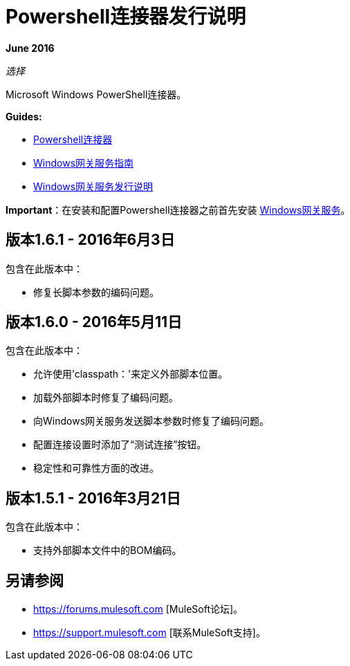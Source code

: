 =  Powershell连接器发行说明
:keywords: release notes, powershell, ps

*June 2016*

_选择_

Microsoft Windows PowerShell连接器。

*Guides:*

*  link:/mule-user-guide/v/3.8/windows-powershell-connector-guide[Powershell连接器]
*  link:/mule-user-guide/v/3.8/windows-gateway-services-guide[Windows网关服务指南]
*  link:/release-notes/windows-gateway-services-release-notes[Windows网关服务发行说明]

*Important*：在安装和配置Powershell连接器之前首先安装 link:/mule-user-guide/v/3.8/windows-gateway-services-guide[Windows网关服务]。

== 版本1.6.1  -  2016年6月3日

包含在此版本中：

* 修复长脚本参数的编码问题。

== 版本1.6.0  -  2016年5月11日

包含在此版本中：

* 允许使用'classpath：'来定义外部脚本位置。
* 加载外部脚本时修复了编码问题。
* 向Windows网关服务发送脚本参数时修复了编码问题。
* 配置连接设置时添加了“测试连接”按钮。
* 稳定性和可靠性方面的改进。

== 版本1.5.1  -  2016年3月21日

包含在此版本中：

* 支持外部脚本文件中的BOM编码。

== 另请参阅

*  https://forums.mulesoft.com [MuleSoft论坛]。
*  https://support.mulesoft.com [联系MuleSoft支持]。

